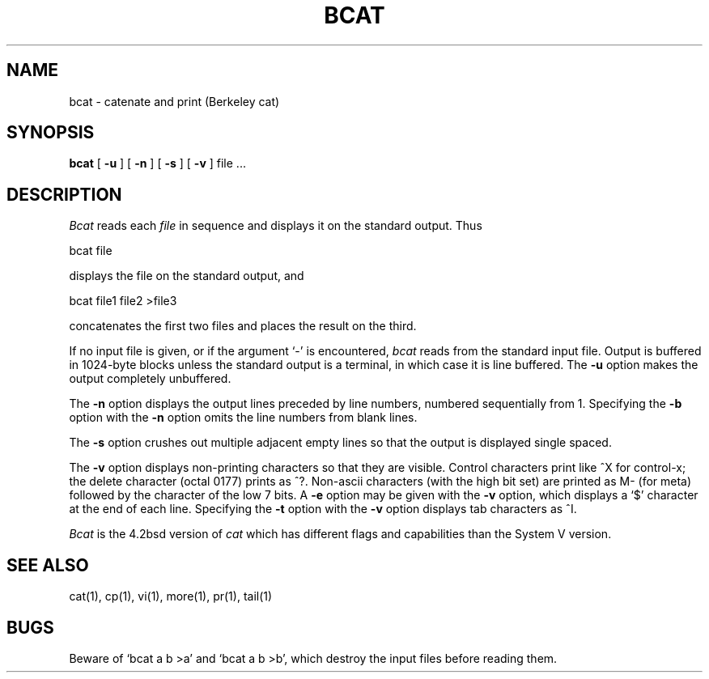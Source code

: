 '\"macro stdmacro
.TH BCAT 1
.UC 4
.SH NAME
bcat \- catenate and print (Berkeley cat)
.SH SYNOPSIS
.B bcat
[
.B \-u
] [
.B \-n
] [
.B \-s
] [
.B \-v
]
file ...
.br
.SH DESCRIPTION
.I Bcat
reads each
.I file
in sequence and displays it on the standard output.  Thus
.PP
.ti +15n
bcat file
.PP
displays the file on the standard output, and
.PP
.ti +15n
bcat file1 file2 >file3
.PP
concatenates the first two files and places the result on the third.
.PP
If no input file is given, or if the argument `\-' is encountered,
.I bcat
reads from the standard input file.
Output is buffered in 1024-byte blocks unless the standard
output is a terminal, in which case it is line buffered.  The
.B \-u
option makes the output completely unbuffered.
.PP
The
.B \-n
option displays the output lines preceded by line numbers, numbered
sequentially from 1.  Specifying the 
.B \-b
option with the
.B \-n
option omits the line numbers from blank lines.
.PP
The
.B \-s
option crushes out multiple adjacent empty lines so that the
output is displayed single spaced.
.PP
The
.B \-v
option displays non-printing characters so that they are visible.
Control characters print like ^X for control-x; the delete character
(octal 0177) prints as ^?.
Non-ascii characters (with the high bit set) are printed as M-
(for meta) followed by the character of the low 7 bits.  A
.B \-e
option may be given with the
.B \-v
option, which displays a `$' character at the end of each line.
Specifying the 
.B \-t
option with the
.B \-v
option displays tab characters as ^I.
.PP
.I Bcat
is the 4.2bsd version of
.I cat
which has different flags and capabilities than the System V version.
.SH "SEE ALSO"
cat(1), cp(1), vi(1), more(1), pr(1), tail(1)
.SH BUGS
Beware of `bcat a b >a' and `bcat a b >b', which destroy
the input files before reading them.
